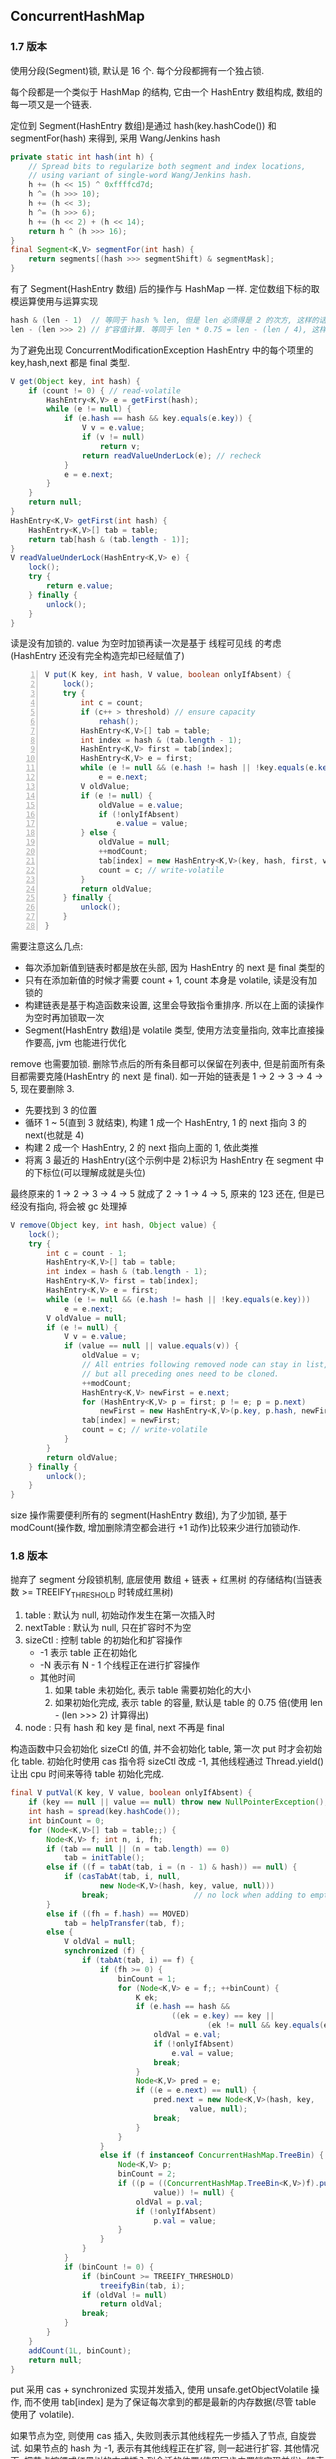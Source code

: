 
** ConcurrentHashMap

*** 1.7 版本
使用分段(Segment)锁, 默认是 16 个. 每个分段都拥有一个独占锁.

每个段都是一个类似于 HashMap 的结构, 它由一个 HashEntry 数组构成, 数组的每一项又是一个链表.

定位到 Segment(HashEntry 数组)是通过 hash(key.hashCode()) 和 segmentFor(hash) 来得到, 采用 Wang/Jenkins hash
#+BEGIN_SRC java
private static int hash(int h) {
    // Spread bits to regularize both segment and index locations,
    // using variant of single-word Wang/Jenkins hash.
    h += (h << 15) ^ 0xffffcd7d;
    h ^= (h >>> 10);
    h += (h << 3);
    h ^= (h >>> 6);
    h += (h << 2) + (h << 14);
    return h ^ (h >>> 16);
}
final Segment<K,V> segmentFor(int hash) {
    return segments[(hash >>> segmentShift) & segmentMask];
}
#+END_SRC
有了 Segment(HashEntry 数组) 后的操作与 HashMap 一样. 定位数组下标的取模运算使用与运算实现
#+BEGIN_SRC java
hash & (len - 1)  // 等同于 hash % len, 但是 len 必须得是 2 的次方, 这样的话 len - 1 的二进制值是全是 1
len - (len >>> 2) // 扩容值计算. 等同于 len * 0.75 = len - (len / 4), 这样同样要求 len 必须能被 4 整除
#+END_SRC

为了避免出现 ConcurrentModificationException HashEntry 中的每个项里的 key,hash,next 都是 final 类型.

#+BEGIN_SRC java
V get(Object key, int hash) {
    if (count != 0) { // read-volatile
        HashEntry<K,V> e = getFirst(hash);
        while (e != null) {
            if (e.hash == hash && key.equals(e.key)) {
                V v = e.value;
                if (v != null)
                    return v;
                return readValueUnderLock(e); // recheck
            }
            e = e.next;
        }
    }
    return null;
}
HashEntry<K,V> getFirst(int hash) {
    HashEntry<K,V>[] tab = table;
    return tab[hash & (tab.length - 1)];
}
V readValueUnderLock(HashEntry<K,V> e) {
    lock();
    try {
        return e.value;
    } finally {
        unlock();
    }
}
#+END_SRC
读是没有加锁的. value 为空时加锁再读一次是基于 线程可见线 的考虑(HashEntry 还没有完全构造完却已经赋值了)

#+BEGIN_SRC java -n
V put(K key, int hash, V value, boolean onlyIfAbsent) {
    lock();
    try {
        int c = count;
        if (c++ > threshold) // ensure capacity
            rehash();
        HashEntry<K,V>[] tab = table;
        int index = hash & (tab.length - 1);
        HashEntry<K,V> first = tab[index];
        HashEntry<K,V> e = first;
        while (e != null && (e.hash != hash || !key.equals(e.key)))
            e = e.next;
        V oldValue;
        if (e != null) {
            oldValue = e.value;
            if (!onlyIfAbsent)
                e.value = value;
        } else {
            oldValue = null;
            ++modCount;
            tab[index] = new HashEntry<K,V>(key, hash, first, value);
            count = c; // write-volatile
        }
        return oldValue;
    } finally {
        unlock();
    }
}
#+END_SRC
需要注意这么几点:
+ 每次添加新值到链表时都是放在头部, 因为 HashEntry 的 next 是 final 类型的
+ 只有在添加新值的时候才需要 count + 1, count 本身是 volatile, 读是没有加锁的
+ 构建链表是基于构造函数来设置, 这里会导致指令重排序. 所以在上面的读操作为空时再加锁取一次
+ Segment(HashEntry 数组)是 volatile 类型, 使用方法变量指向, 效率比直接操作要高, jvm 也能进行优化

remove 也需要加锁. 删除节点后的所有条目都可以保留在列表中, 但是前面所有条目都需要克隆(HashEntry 的 next 是 final).
如一开始的链表是 1 -> 2 -> 3 -> 4 -> 5, 现在要删除 3.
+ 先要找到 3 的位置
+ 循环 1 ~ 5(直到 3 就结束), 构建 1 成一个 HashEntry, 1 的 next 指向 3 的 next(也就是 4)
+ 构建 2 成一个 HashEntry, 2 的 next 指向上面的 1, 依此类推
+ 将离 3 最近的 HashEntry(这个示例中是 2)标识为 HashEntry 在 segment 中的下标位(可以理解成就是头位)
最终原来的 1 -> 2 -> 3 -> 4 -> 5 就成了 2 -> 1 -> 4 -> 5, 原来的 123 还在, 但是已经没有指向, 将会被 gc 处理掉
#+BEGIN_SRC java
V remove(Object key, int hash, Object value) {
    lock();
    try {
        int c = count - 1;
        HashEntry<K,V>[] tab = table;
        int index = hash & (tab.length - 1);
        HashEntry<K,V> first = tab[index];
        HashEntry<K,V> e = first;
        while (e != null && (e.hash != hash || !key.equals(e.key)))
            e = e.next;
        V oldValue = null;
        if (e != null) {
            V v = e.value;
            if (value == null || value.equals(v)) {
                oldValue = v;
                // All entries following removed node can stay in list,
                // but all preceding ones need to be cloned.
                ++modCount;
                HashEntry<K,V> newFirst = e.next;
                for (HashEntry<K,V> p = first; p != e; p = p.next)
                    newFirst = new HashEntry<K,V>(p.key, p.hash, newFirst, p.value);
                tab[index] = newFirst;
                count = c; // write-volatile
            }
        }
        return oldValue;
    } finally {
        unlock();
    }
}
#+END_SRC

size 操作需要便利所有的 segment(HashEntry 数组), 为了少加锁, 基于 modCount(操作数, 增加删除清空都会进行 +1 动作)比较来少进行加锁动作.


*** 1.8 版本
抛弃了 segment 分段锁机制, 底层使用 数组 + 链表 + 红黑树 的存储结构(当链表数 >= TREEIFY_THRESHOLD 时转成红黑树)
1. table : 默认为 null, 初始动作发生在第一次插入时
1. nextTable : 默认为 null, 只在扩容时不为空
1. sizeCtl : 控制 table 的初始化和扩容操作
  + -1 表示 table 正在初始化
  + -N 表示有 N - 1 个线程正在进行扩容操作
  + 其他时间
    1. 如果 table 未初始化, 表示 table 需要初始化的大小
    1. 如果初始化完成, 表示 table 的容量, 默认是 table 的 0.75 倍(使用 len - (len >>> 2) 计算得出)
1. node : 只有 hash 和 key 是 final, next 不再是 final

构造函数中只会初始化 sizeCtl 的值, 并不会初始化 table, 第一次 put 时才会初始化 table.
初始化时使用 cas 指令将 sizeCtl 改成 -1, 其他线程通过 Thread.yield() 让出 cpu 时间来等待 table 初始化完成.

#+BEGIN_SRC java
final V putVal(K key, V value, boolean onlyIfAbsent) {
    if (key == null || value == null) throw new NullPointerException();
    int hash = spread(key.hashCode());
    int binCount = 0;
    for (Node<K,V>[] tab = table;;) {
        Node<K,V> f; int n, i, fh;
        if (tab == null || (n = tab.length) == 0)
            tab = initTable();
        else if ((f = tabAt(tab, i = (n - 1) & hash)) == null) {
            if (casTabAt(tab, i, null,
                    new Node<K,V>(hash, key, value, null)))
                break;                   // no lock when adding to empty bin
        }
        else if ((fh = f.hash) == MOVED)
            tab = helpTransfer(tab, f);
        else {
            V oldVal = null;
            synchronized (f) {
                if (tabAt(tab, i) == f) {
                    if (fh >= 0) {
                        binCount = 1;
                        for (Node<K,V> e = f;; ++binCount) {
                            K ek;
                            if (e.hash == hash &&
                                    ((ek = e.key) == key ||
                                            (ek != null && key.equals(ek)))) {
                                oldVal = e.val;
                                if (!onlyIfAbsent)
                                    e.val = value;
                                break;
                            }
                            Node<K,V> pred = e;
                            if ((e = e.next) == null) {
                                pred.next = new Node<K,V>(hash, key,
                                        value, null);
                                break;
                            }
                        }
                    }
                    else if (f instanceof ConcurrentHashMap.TreeBin) {
                        Node<K,V> p;
                        binCount = 2;
                        if ((p = ((ConcurrentHashMap.TreeBin<K,V>)f).putTreeVal(hash, key,
                                value)) != null) {
                            oldVal = p.val;
                            if (!onlyIfAbsent)
                                p.val = value;
                        }
                    }
                }
            }
            if (binCount != 0) {
                if (binCount >= TREEIFY_THRESHOLD)
                    treeifyBin(tab, i);
                if (oldVal != null)
                    return oldVal;
                break;
            }
        }
    }
    addCount(1L, binCount);
    return null;
}
#+END_SRC
put 采用 cas + synchronized 实现并发插入, 使用 unsafe.getObjectVolatile 操作,
而不使用 tab[index] 是为了保证每次拿到的都是最新的内存数据(尽管 table 使用了 volatile).

如果节点为空, 则使用 cas 插入, 失败则表示其他线程先一步插入了节点, 自旋尝试.
如果节点的 hash 为 -1, 表示有其他线程正在扩容, 则一起进行扩容.
其他情况下, 把节点按鍡或红黑树的方式插入到合适的位置(使用同步内置锁实现并发), 链表节点数 >= 8 则转换成红黑树结构

#+BEGIN_SRC java
public V get(Object key) {
    Node<K,V>[] tab; Node<K,V> e, p; int n, eh; K ek;
    int h = spread(key.hashCode());
    if ((tab = table) != null && (n = tab.length) > 0 &&
            (e = tabAt(tab, (n - 1) & h)) != null) {
        if ((eh = e.hash) == h) {
            if ((ek = e.key) == key || (ek != null && key.equals(ek)))
                return e.val;
        }
        else if (eh < 0)
            return (p = e.find(h, key)) != null ? p.val : null;
        while ((e = e.next) != null) {
            if (e.hash == h &&
                    ((ek = e.key) == key || (ek != null && key.equals(ek))))
                return e.val;
        }
    }
    return null;
}
#+END_SRC

get 同样不需要加锁
